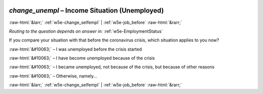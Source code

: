 .. _w5e-change_unempl: 

 
 .. role:: raw-html(raw) 
        :format: html 
 
`change_unempl` – Income Situation (Unemployed)
=============================================================== 


:raw-html:`&larr;` :ref:`w5e-change_selfempl` | :ref:`w5e-job_before` :raw-html:`&rarr;` 
 
*Routing to the question depends on answer in:* :ref:`w5e-EmploymentStatus` 

If you compare your situation with that before the coronavirus crisis, which situation applies to you now?
 
:raw-html:`&#10063;` – I was unemployed before the crisis started
 
:raw-html:`&#10063;` – I have become unemployed because of the crisis
 
:raw-html:`&#10063;` – I became unemployed, not because of the crisis, but because of other reasons
 
:raw-html:`&#10063;` – Otherwise, namely...
 

.. image:: ../_screenshots/w5-change_unempl.png 


:raw-html:`&larr;` :ref:`w5e-change_selfempl` | :ref:`w5e-job_before` :raw-html:`&rarr;` 
 
